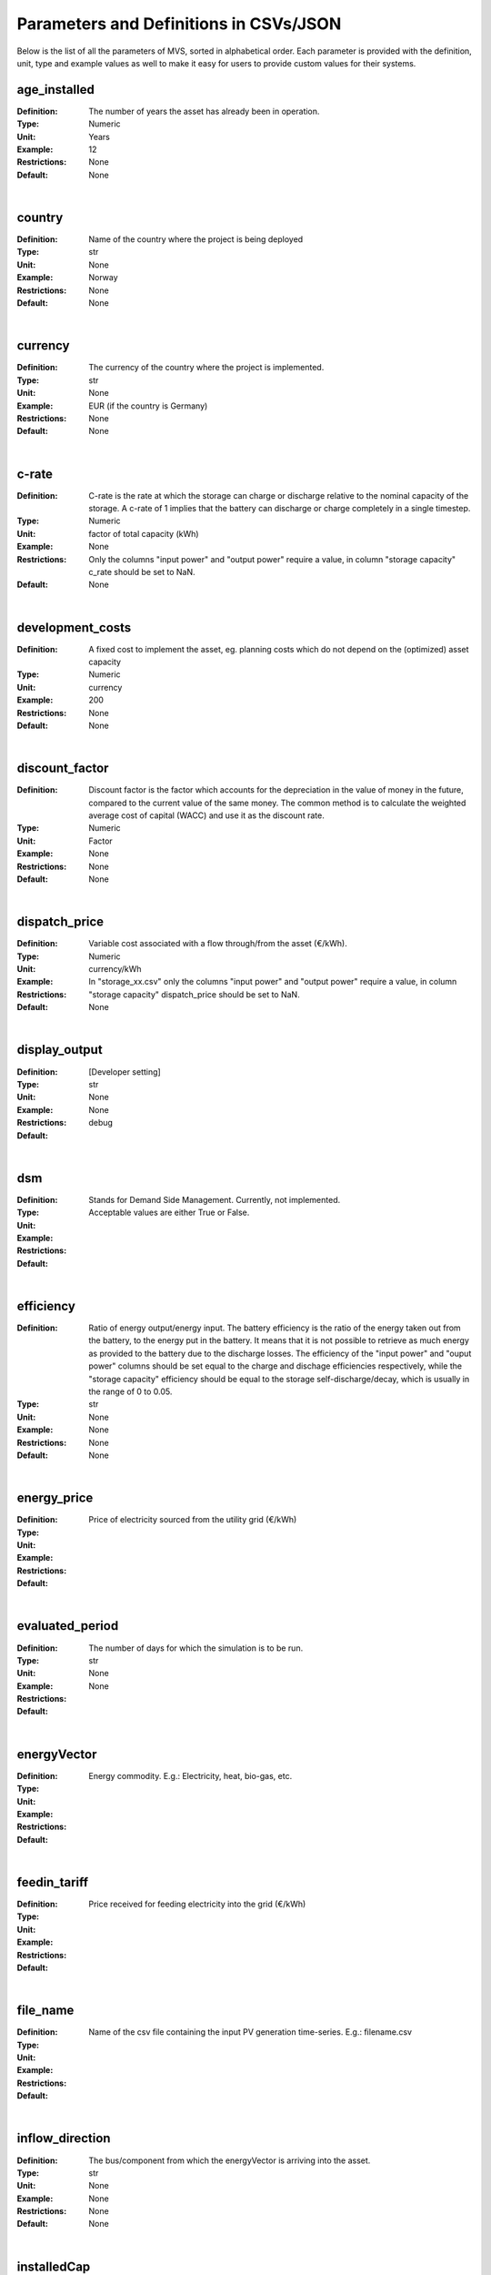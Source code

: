 =======================================
Parameters and Definitions in CSVs/JSON
=======================================

Below is the list of all the parameters of MVS, sorted in alphabetical order. Each parameter is provided with the definition, unit, type and example values as well to make it easy for users to provide custom values for their systems.

.. _age_ins-label:

age_installed
#############

:Definition: The number of years the asset has already been in operation.
:Type: Numeric
:Unit: Years
:Example: 12
:Restrictions: None
:Default: None

|

.. _country-label:

country
#######

:Definition: Name of the country where the project is being deployed
:Type: str
:Unit: None
:Example: Norway
:Restrictions: None
:Default: None

|

.. _currency-label:

currency
########

:Definition: The currency of the country where the project is implemented.
:Type: str
:Unit: None
:Example: EUR (if the country is Germany)
:Restrictions: None
:Default: None

|

.. _crate-label:

c-rate
######

:Definition: C-rate is the rate at which the storage can charge or discharge relative to the nominal capacity of the storage. A c-rate of 1 implies that the battery can discharge or charge completely in a single timestep.
:Type: Numeric
:Unit: factor of total capacity (kWh)
:Example: None
:Restrictions: Only the columns "input power" and "output power" require a value, in column "storage capacity" c_rate should be set to NaN.
:Default: None

|

.. _developmentcosts-label:

development_costs
#################

:Definition: A fixed cost to implement the asset, eg. planning costs which do not depend on the (optimized) asset capacity
:Type: Numeric
:Unit: currency
:Example: 200
:Restrictions: None
:Default: None

|

.. _discountfactor-label:

discount_factor
###############

:Definition: Discount factor is the factor which accounts for the depreciation in the value of money in the future, compared to the current value of the same money. The common method is to calculate the weighted average cost of capital (WACC) and use it as the discount rate.
:Type: Numeric
:Unit: Factor
:Example: None
:Restrictions: None
:Default: None

|

.. _dispatchprice-label:

dispatch_price
##############

:Definition: Variable cost associated with a flow through/from the asset (€/kWh).
:Type: Numeric
:Unit: currency/kWh
:Example:
:Restrictions: In "storage_xx.csv" only the columns "input power" and "output power" require a value, in column "storage capacity" dispatch_price should be set to NaN.
:Default: None

|

.. _displayoutput-label:

display_output
##############

:Definition: [Developer setting]
:Type: str
:Unit: None
:Example:
:Restrictions: None
:Default: debug

|

.. _dsm-label:

dsm
###

:Definition: Stands for Demand Side Management. Currently, not implemented.
:Type:
:Unit:
:Example:
:Restrictions: Acceptable values are either True or False.
:Default:

|

.. _efficiency-label:

efficiency
##########

:Definition: Ratio of energy output/energy input. The battery efficiency is the ratio of the energy taken out from the battery, to the energy put in the battery. It means that it is not possible to retrieve as much energy as provided to the battery due to the discharge losses. The efficiency of the "input power" and "ouput power" columns should be set equal to the charge and dischage efficiencies respectively, while the "storage capacity" efficiency should be equal to the storage self-discharge/decay, which is usually in the range of 0 to 0.05.
:Type: str
:Unit: None
:Example: None
:Restrictions: None
:Default: None

|

.. _energyprice-label:

energy_price
############

:Definition: Price of electricity sourced from the utility grid (€/kWh)
:Type:
:Unit:
:Example:
:Restrictions:
:Default:

|

.. _evaluatedperiod-label:

evaluated_period
################

:Definition: The number of days for which the simulation is to be run.
:Type: str
:Unit: None
:Example:
:Restrictions: None
:Default:

|

.. _energyvector-label:

energyVector
############

:Definition: Energy commodity. E.g.: Electricity, heat, bio-gas, etc.
:Type:
:Unit:
:Example:
:Restrictions:
:Default:

|

.. _feedintariff-label:

feedin_tariff
#############

:Definition: Price received for feeding electricity into the grid (€/kWh)
:Type:
:Unit:
:Example:
:Restrictions:
:Default:

|

.. _filename-label:

file_name
#########

:Definition: Name of the csv file containing the input PV generation time-series. E.g.: filename.csv
:Type:
:Unit:
:Example:
:Restrictions:
:Default:

|

.. _inflowdirection-label:

inflow_direction
################

:Definition: The bus/component from which the energyVector is arriving into the asset.
:Type: str
:Unit: None
:Example: None
:Restrictions: None
:Default: None

|

.. _installedcap-label:

installedCap
############

:Definition: The already existing installed capacity in-place, which will also be replaced after its lifetime
:Type: None
:Unit: kW
:Example: None
:Restrictions: None
:Default: None

|

.. _labl-label:

label
#####

:Definition: Name of the asset
:Type: str
:Unit: None
:Example: None
:Restrictions: Input the names in a computer readable format, i.e., with underscores instead of spaces, no special characters (eg. pv_plant_01)
:Default: None

|

.. _latitude-label:

latitude
########

:Definition: Latitude coordinate of the project’s geographical location
:Type: str
:Unit: None
:Example: 45.641603
:Restrictions: Numerical values
:Default: None

|

.. _lifetime-label:

lifetime
########

:Definition: Number of operational years of the asset until it has to be replaced.
:Type: None
:Unit: None
:Example: None
:Restrictions: None
:Default: None

|

.. _longitude-label:

longitude
#########

:Definition: Longitude coordinate of the project’s geographical location
:Type: str
:Unit: None
:Example: 5.875387
:Restrictions: Numerical values
:Default: None

|

.. _maxcap-label:

maximumCap
##########

:Definition: The maximum installable capacity.
:Type: None
:Unit: kW
:Example: None
:Restrictions: None
:Default: None

|

.. _minrenshare-label:

minimal_renewable_share
#######################

:Definition: The minimum share of energy supplied by renewable generation in the optimized energy system.
:Type: Numeric
:Unit: factor
:Example: 0.7
:Restrictions: Between 0 and 1
:Default: None

|

.. _optimizecap-label:

optimizeCap
###########

:Definition: ‘True’ if the user wants to perform capacity optimization for various components
:Type:
:Unit:
:Example:
:Restrictions: Permissible values are either True or False
:Default:

|

.. _outputlpfile-label:

output_lp_file
##############

:Definition: Entering True would result in the generation of a file with the linear equation system describing the simulation, ie., with the objective function and all the constraints. This lp file enables the user to peer ‘under the hood’ to understand how the program optimizes for the solution.
:Type: str
:Unit: None
:Example:
:Restrictions: Acceptable values are either True or False
:Default:

|

.. _outflowdirec-label:

outflow_direction
#################

:Definition: The bus/component to which the energyVector is leaving, from the asset.
:Type:
:Unit:
:Example:
:Restrictions:
:Default:

|

.. _peakdemand-label:

peak_demand_pricing
###################

:Definition: Price to be paid additionally for energy-consumption based on the peak demand of a period.
:Type: Numeric
:Unit: €/kW
:Example:
:Restrictions:
:Default:

|

.. _peakdemandperiod-label:

Peak_demand_pricing_period
##########################

:Definition: Number of reference periods in one year for the peak demand pricing. Only one of the following are acceptable values: 1 (yearly), 2, 3 ,4, 6, 12 (monthly).
:Type:
:Unit:
:Example:
:Restrictions:
:Default:

|

.. _projectduration-label:

Project_duration
################

:Definition: The name of years the project is intended to be operational. The project duration also sets the installation time of the assets used in the simulation. After the project ends these assets are 'sold' and the refund is charged against the initial investment costs.
:Type: str
:Unit: None
:Example:
:Restrictions: None
:Default: None

|

.. _projectid-label:

Project_id
##########

:Definition: Users can assign a project ID as per their preference
:Type: Alphanumeric
:Unit: None
:Example: Borg Havn
:Restrictions: None
:Default: 1

|

.. _projectname-label:

Project_name
############

:Definition: Users can assign a project name as per their preference
:Type: Alphanumeric
:Unit: None
:Example:
:Restrictions: None
:Default: None

|

.. _scenarioid-label:

scenario_id
###########

:Definition: Users can assign a scenario id as per their preference
:Type: Alphanumeric
:Unit: None
:Example: 1
:Restrictions: None
:Default: None

|

.. _scenarioname-label:

scenario_name
#############

:Definition: Users can assign a scenario name as per their preference
:Type: Alphanumeric
:Unit: None
:Example: Warehouse 14
:Restrictions: None
:Default: None

|

.. _socin-label:

soc_initial
###########

:Definition: The level of charge (as a factor of the actual capacity) in the storage in the zeroth time-step.
:Type:
:Unit:
:Example:
:Restrictions: Acceptable values are either None or the factor. Only the column "storage capacity" requires a value, in column "input power" and "output power" soc_initial should be set to NaN.
:Default: None

|

.. _socmax-label:

soc_max
#######

:Definition: The maximum permissible level of charge in the battery (generally, it is when the battery is filled to its nominal capacity), represented by the value 1.0. Users can  also specify a certain value as a factor of the actual capacity.
:Type:
:Unit:
:Example:
:Restrictions: Only the column "storage capacity" requires a value, in column "input power" and "output power" soc_max should be set to NaN.
:Default: None

|

.. _socmin-label:

soc_min
#######

:Definition: The minimum permissible level of charge in the battery as a factor of the nominal capacity of the battery.
:Type:
:Unit:
:Example:
:Restrictions: Only the column "storage capacity" requires a value, in column "input power" and "output power" soc_min should be set to NaN.
:Default: None

|

.. _specificcosts-label:

specific_costs
##############

:Definition: Actual CAPEX of the asset, i.e., specific investment costs
:Type: str
:Unit: currency/unit (e.g.: €/kW)
:Example: None
:Restrictions: None
:Default: None

|

.. _specificomcosts-label:

specific_costs_om
#################

:Definition: Actual OPEX of the asset, i.e., specific operational and maintenance costs
:Type: Numeric
:Unit: currency/unit/year
:Example: None
:Restrictions: None
:Default: None

|

.. _startdate-label:

start_date
##########

:Definition: The data and time on which the simulation starts at the first step.
:Type: str
:Unit: None
:Example: 2018-01-01 00:00:00
:Restrictions: Acceptable format is YYYY-MM-DD HH:MM:SS
:Default: None

|

.. _storagefilename-label:

storage_filename
################

:Definition: Corresponding to the values in C1, D1, E1… cells, enter the correct CSV filename which hosts the parameters of the corresponding storage component.
:Type:
:Unit:
:Example:
:Restrictions:
:Default:

|

.. _storeoemoefresults-label:

store_oemof_results
###################

:Definition: [Developer setting] Assigning True would enable the results to be stored in a OEMOF file.
:Type: str
:Unit: None
:Example: 2018-01-01 00:00:00
:Restrictions: Acceptable values are either True or False
:Default:

|

.. _tax-label:

tax
###

:Definition: Tax factor
:Type: str
:Unit: None
:Example:
:Restrictions: None
:Default: None

|

.. _timestep-label:

timestep
########

:Definition: Length of the time-steps.
:Type: str
:Unit: None
:Example: None
:Restrictions: None
:Default: None

|

.. _typeasset-label:

type_asset
##########

:Definition:
:Type: str
:Unit: None
:Example: None
:Restrictions: None
:Default: None

|

.. _typeoemof-label:

type_oemof
##########

:Definition: Input the type of OEMOF component. For example, a PV plant would be a source, a solar inverter would be a transformer, etc.  The “type_oemof” will later on be determined through the EPA.
:Type:
:Unit:
:Example:
:Restrictions:
:Default:

|

.. _unit-label:

unit
####

:Definition: Unit associated with the capacity of the component.
:Type:
:Unit: None
:Example: Storage could have units like kW or kWh, transformer station could have kVA, and so on.
:Restrictions: Appropriate scientific unit
:Default: None

---------------
constraints.csv
---------------

The file `constraints.csv` includes the following parameter(s):

* :ref:`minrenshare-label`

-----------------
economic_data.csv
-----------------

The file `economic_data.csv` includes the following parameters:

* :ref:`labl-label`
* :ref:`currency-label`
* :ref:`projectduration-label`
* :ref:`discountfactor-label`
* :ref:`tax-label`

---------------------
energyConsumption.csv
---------------------

The file `energyConsumption.csv` includes the following parameters:

* :ref:`labl-label`
* :ref:`unit-label`
* :ref:`inflowdirection-label`
* :ref:`energyvector-label`
* :ref:`filename-label`
* :ref:`typeasset-label`
* :ref:`typeoemof-label`
* :ref:`dsm-label`

--------------------
energyConversion.csv
--------------------

The file `energyConversion.csv` includes the following parameters:

* :ref:`labl-label`
* :ref:`unit-label`
* :ref:`optimizecap-label`
* :ref:`installedcap-label`
* :ref:`age_ins-label`
* :ref:`lifetime-label`
* :ref:`developmentcosts-label`
* :ref:`specificcosts-label`
* :ref:`specificomcosts-label`
* :ref:`dispatchprice-label`
* :ref:`efficiency-label`
* :ref:`inflowdirection-label`
* :ref:`outflowdirec-label`
* :ref:`energyvector-label`
* :ref:`typeoemof-label`

--------------------
energyProduction.csv
--------------------

The file `energyProduction.csv` includes the following parameters:

* :ref:`labl-label`
* :ref:`unit-label`
* :ref:`optimizecap-label`
* :ref:`maxcap-label`
* :ref:`installedcap-label`
* :ref:`age_ins-label`
* :ref:`lifetime-label`
* :ref:`developmentcosts-label`
* :ref:`specificcosts-label`
* :ref:`specificomcosts-label`
* :ref:`dispatchprice-label`
* :ref:`outflowdirec-label`
* :ref:`filename-label`
* :ref:`energyvector-label`
* :ref:`typeoemof-label`

-------------------
energyProviders.csv
-------------------

The file `energyProviders.csv` includes the following parameters:

* :ref:`labl-label`
* :ref:`unit-label`
* :ref:`optimizecap-label`
* :ref:`energyprice-label`
* :ref:`feedintariff-label`
* :ref:`peakdemand-label`
* :ref:`peakdemandperiod-label`
* :ref:`minrenshare-label`
* :ref:`inflowdirection-label`
* :ref:`outflowdirec-label`
* :ref:`energyvector-label`
* :ref:`typeoemof-label`

-----------------
energyStorage.csv
-----------------

The file `energyStorage.csv` includes the following parameters:

* :ref:`labl-label`
* :ref:`optimizecap-label`
* :ref:`inflowdirection-label`
* :ref:`outflowdirec-label`
* :ref:`storagefilename-label`
* :ref:`energyvector-label`
* :ref:`typeoemof-label`

-----------
fixcost.csv
-----------

The file `fixcost.csv` includes the following parameters:

* :ref:`labl-label`
* :ref:`age_ins-label`
* :ref:`lifetime-label`
* :ref:`developmentcosts-label`
* :ref:`specificcosts-label`
* :ref:`specificomcosts-label`
* :ref:`dispatchprice-label`

----------------
project_data.csv
----------------

The file `project_data.csv` includes the following parameters:

* :ref:`labl-label`
* :ref:`country-label`
* :ref:`latitude-label`
* :ref:`longitude-label`
* :ref:`projectid-label`
* :ref:`projectname-label`
* :ref:`scenarioid-label`
* :ref:`scenarioname-label`

-----------------------
simulation_settings.csv
-----------------------

The file `simulation_settings.csv` includes the following parameters:

* :ref:`labl-label`
* :ref:`startdate-label`
* :ref:`evaluatedperiod-label`
* :ref:`timestep-label`
* :ref:`outputlpfile-label`
* :ref:`storeoemoefresults-label`

--------------
storage_xx.csv
--------------

The "xx" in the storage filename is the number identifying the storage. It depends on the number of storage components (such as batteries, etc.) present in the system. For e.g., there should be two storage files named storage_01.csv and storage_02.csv if the system contains two storage components.
The file `storage_xx.csv` contains the following parameters:

* :ref:`labl-label`
* :ref:`unit-label`
* :ref:`installedcap-label`
* :ref:`age_ins-label`
* :ref:`lifetime-label`
* :ref:`developmentcosts-label`
* :ref:`specificcosts-label`
* :ref:`specificomcosts-label`
* :ref:`dispatchprice-label`
* :ref:`crate-label`
* :ref:`efficiency-label`
* :ref:`socin-label`
* :ref:`socmax-label`
* :ref:`socmin-label`